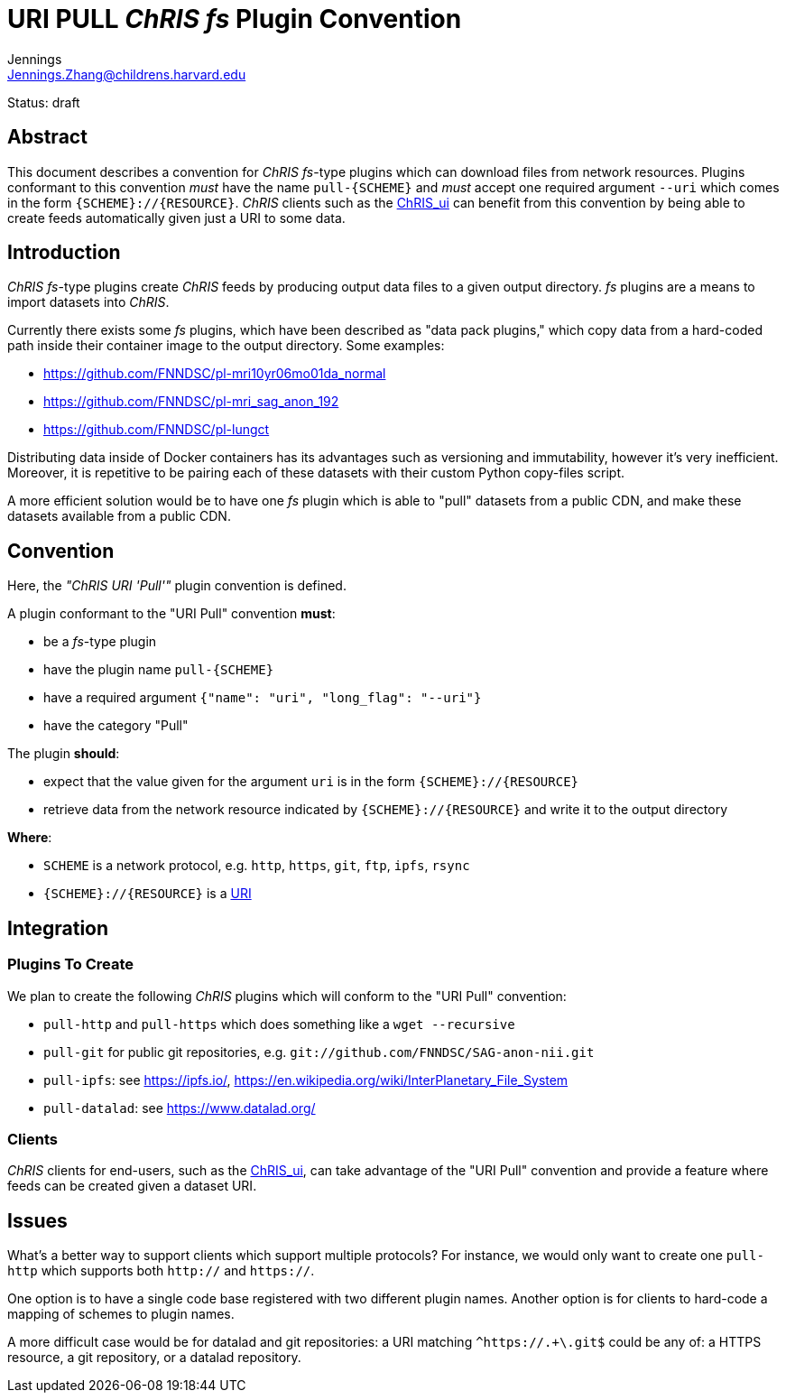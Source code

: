 = URI PULL _ChRIS_ _fs_ Plugin Convention
Jennings <Jennings.Zhang@childrens.harvard.edu>
:status: draft

Status: {status}

== Abstract

This document describes a convention for
_ChRIS_ _fs_-type plugins which can download files
from network resources. Plugins conformant to this
convention _must_ have the name `pull-{SCHEME}`
and _must_ accept one required argument
`--uri` which comes in the form `{SCHEME}://{RESOURCE}`.
_ChRIS_ clients such as the
https://github.com/FNNDSC/ChRIS_ui[ChRIS_ui]
can benefit from this convention by being able to create
feeds automatically given just a URI to some data.

== Introduction

_ChRIS_ _fs_-type plugins create _ChRIS_ feeds by producing
output data files to a given output directory. _fs_ plugins
are a means to import datasets into _ChRIS_.

Currently there exists some _fs_ plugins, which have been
described as "data pack plugins," which copy data from a
hard-coded path inside their container image to the output directory.
Some examples:

- https://github.com/FNNDSC/pl-mri10yr06mo01da_normal
- https://github.com/FNNDSC/pl-mri_sag_anon_192
- https://github.com/FNNDSC/pl-lungct

Distributing data inside of Docker containers has its advantages
such as versioning and immutability, however it's very inefficient.
Moreover, it is repetitive to be pairing each of these datasets
with their custom Python copy-files script.

A more efficient solution would be to have one _fs_ plugin
which is able to "pull" datasets from a public CDN, and
make these datasets available from a public CDN.

== Convention

Here, the _"ChRIS URI 'Pull'"_ plugin convention is defined.

A plugin conformant to the "URI Pull" convention **must**:

- be a _fs_-type plugin
- have the plugin name `pull-{SCHEME}`
- have a required argument `{"name": "uri", "long_flag": "--uri"}`
- have the category "Pull"

The plugin **should**:

- expect that the value given for the argument `uri` is in the form
  `{SCHEME}://{RESOURCE}`
- retrieve data from the network resource indicated by `{SCHEME}://{RESOURCE}`
  and write it to the output directory

**Where**:

- `SCHEME` is a network protocol, e.g. `http`, `https`, `git`, `ftp`, `ipfs`, `rsync`
- `{SCHEME}://{RESOURCE}` is a https://www.rfc-editor.org/rfc/rfc3986[URI]

== Integration

=== Plugins To Create

We plan to create the following _ChRIS_ plugins which will conform to the "URI Pull" convention:

- `pull-http` and `pull-https` which does something like a `wget --recursive`
- `pull-git` for public git repositories, e.g. `git://github.com/FNNDSC/SAG-anon-nii.git`
- `pull-ipfs`: see https://ipfs.io/, https://en.wikipedia.org/wiki/InterPlanetary_File_System
- `pull-datalad`: see https://www.datalad.org/

=== Clients

_ChRIS_ clients for end-users, such as the 
https://github.com/FNNDSC/ChRIS_ui[ChRIS_ui],
can take advantage of the "URI Pull" convention and provide
a feature where feeds can be created given a dataset URI.

== Issues

What's a better way to support clients which support multiple protocols?
For instance, we would only want to create one `pull-http` which
supports both `http://` and `https://`.

One option is to have a single code base registered with two different plugin names.
Another option is for clients to hard-code a mapping of schemes to plugin names.

A more difficult case would be for datalad and git repositories:
a URI matching `^https://.+\.git$` could be any of: a HTTPS resource,
a git repository, or a datalad repository.
